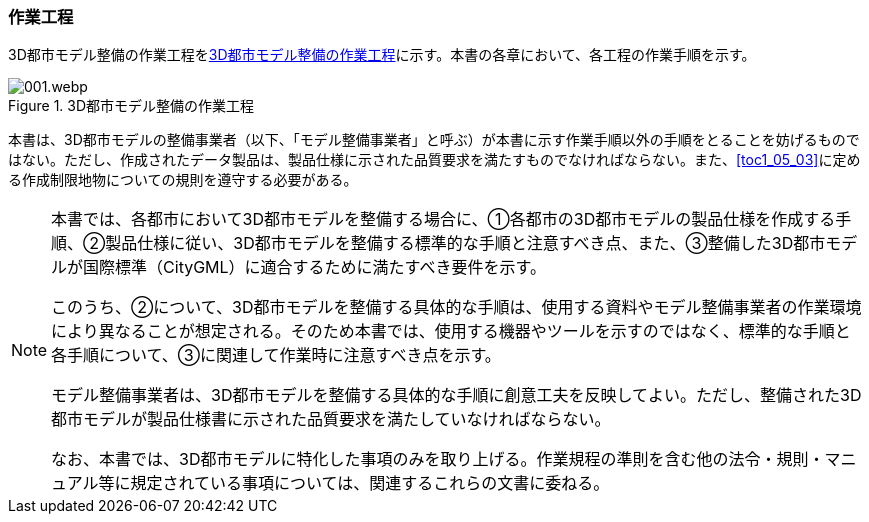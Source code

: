 [[toc0_03]]
=== 作業工程

((3D都市モデル))整備の作業工程を<<fig-0-1>>に示す。本書の各章において、各工程の作業手順を示す。

[[fig-0-1]]
.3D都市モデル整備の作業工程
image::images/001.webp.png[]

本書は、((3D都市モデル))の整備事業者（以下、「モデル整備事業者」と呼ぶ）が本書に示す作業手順以外の手順をとることを妨げるものではない。ただし、作成されたデータ製品は、製品仕様に示された品質要求を満たすものでなければならない。また、<<toc1_05_03>>に定める作成制限地物についての規則を遵守する必要がある。

[NOTE,type=commentary]
--
本書では、各都市において3D都市モデルを整備する場合に、①各都市の3D都市モデルの製品仕様を作成する手順、②製品仕様に従い、3D都市モデルを整備する標準的な手順と注意すべき点、また、③整備した3D都市モデルが国際標準（CityGML）に適合するために満たすべき要件を示す。

このうち、②について、3D都市モデルを整備する具体的な手順は、使用する資料やモデル整備事業者の作業環境により異なることが想定される。そのため本書では、使用する機器やツールを示すのではなく、標準的な手順と各手順について、③に関連して作業時に注意すべき点を示す。

モデル整備事業者は、3D都市モデルを整備する具体的な手順に創意工夫を反映してよい。ただし、整備された3D都市モデルが製品仕様書に示された品質要求を満たしていなければならない。

なお、本書では、3D都市モデルに特化した事項のみを取り上げる。作業規程の準則を含む他の法令・規則・マニュアル等に規定されている事項については、関連するこれらの文書に委ねる。
--

